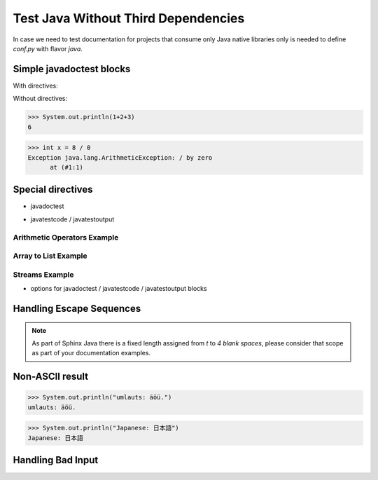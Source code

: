 Test Java Without Third Dependencies
====================================

In case we need to test documentation for projects that consume only Java native libraries
only is needed to define `conf.py` with flavor `java`.

Simple javadoctest blocks
-------------------------

With directives:

.. javadoctest::
   :skipif: docker == true

    >>> System.out.println("A simple block test inside a directive.")
    A simple block test inside a directive.

Without directives:

>>> System.out.println(1+2+3)
6

>>> int x = 8 / 0
Exception java.lang.ArithmeticException: / by zero
      at (#1:1)

Special directives
------------------

* javadoctest

.. javadoctest::

    >>> System.out.println(1+4+9)
    14
    >>> System.out.println(1/0)
    Exception java.lang.ArithmeticException: / by zero
          at (#1:1)

* javatestcode / javatestoutput

Arithmetic Operators Example
~~~~~~~~~~~~~~~~~~~~~~~~~~~~

.. javatestcode::

    int x = 10_000;
    int y = 23_000;
    int result = x  + y;
    System.out.println(result);

.. javatestoutput::

    33000

Array to List Example
~~~~~~~~~~~~~~~~~~~~~

.. javatestcode::

    import java.util.Arrays
    import java.util.List

    List<String> result = Arrays.asList("Topaya", "Sayan", "Huacho");
    System.out.println(result);

.. javatestoutput::

    [Topaya, Sayan, Huacho]

Streams Example
~~~~~~~~~~~~~~~

.. javatestcode::

    import java.util.Arrays

    int result = Arrays.asList(1, 2, 3, 4, 5, 7).stream().filter(x -> x > 4).findFirst().get();
    System.out.println(result);

.. javatestoutput::

    5

* options for javadoctest / javatestcode / javatestoutput blocks

.. javatestcode::
   :hide:

    System.out.println("Output         text.");

.. javatestoutput::
   :hide:
   :options: +NORMALIZE_WHITESPACE

    Output text.

.. javadoctest::
   :javaversion: >=11, <19

    >>> System.out.println(1728+1)
    1729

.. javadoctest::
   :javaversion: < 11.0

    >>> System.out.println("Ramanujan")
    Ramanujan

.. javatestcode::
   :javaversion: > 11

   System.out.print(6174);

.. javatestoutput::
   :javaversion: > 11

   6174

Handling Escape Sequences
-------------------------

.. note::

    As part of Sphinx Java there is a fixed length assigned from `\t` to `4 blank spaces`, please consider
    that scope as part of your documentation examples.

.. javatestcode::

    System.out.println("Hello. My name is:\tDavid");
    System.out.println("Hello. My name is:\nDavid");

.. javatestoutput::

    Hello. My name is:    David
    Hello. My name is:
    David

Non-ASCII result
----------------

>>> System.out.println("umlauts: äöü.")
umlauts: äöü.

>>> System.out.println("Japanese: 日本語")
Japanese: 日本語

Handling Bad Input
------------------

.. javatestcode::

    System.out.println(1+1) 9

.. javatestoutput::

    Error:
    ';' expected
    System.out.println(1+1) 9
                           ^
